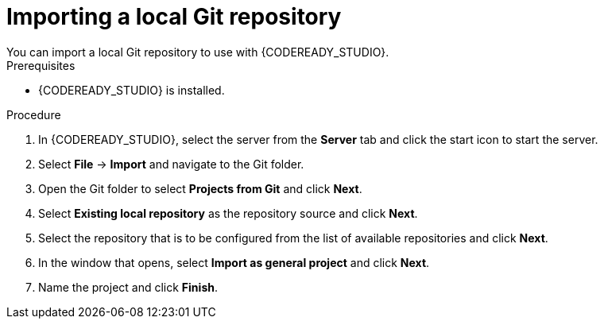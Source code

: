 [id='codeready-studio-import-local-git-repo-proc']
= Importing a local Git repository
You can import a local Git repository to use with {CODEREADY_STUDIO}.

.Prerequisites
* {CODEREADY_STUDIO} is installed.

.Procedure
. In {CODEREADY_STUDIO}, select the server from the *Server* tab and click the start icon to start the server.
. Select *File* -> *Import* and navigate to the Git folder.
. Open the Git folder to select *Projects from Git* and click *Next*.
. Select *Existing local repository* as the repository source and click *Next*.
. Select the repository that is to be configured from the list of available repositories and click *Next*.
. In the window that opens, select *Import as general project* and click *Next*.
. Name the project and click *Finish*.
